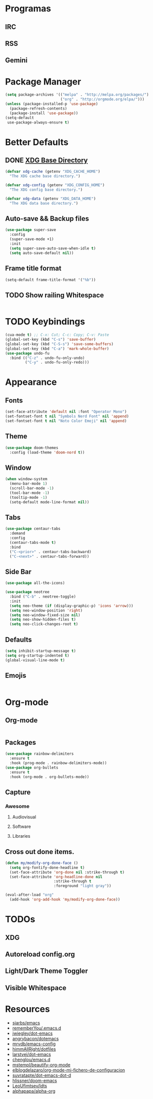 * Programas
** IRC
** RSS
** Gemini
* Package Manager
#+BEGIN_SRC emacs-lisp
  (setq package-archives '(("melpa" . "http://melpa.org/packages/")
                           ("org" . "http://orgmode.org/elpa/")))
  (unless (package-installed-p 'use-package)
    (package-refresh-contents)
    (package-install 'use-package))
  (setq-default
   use-package-always-ensure t)
#+END_SRC
* Better Defaults
** DONE [[https://wiki.archlinux.org/index.php/XDG_Base_Directory][XDG Base Directory]]
#+BEGIN_SRC emacs-lisp
  (defvar xdg-cache (getenv "XDG_CACHE_HOME")
    "The XDG cache base directory.")

  (defvar xdg-config (getenv "XDG_CONFIG_HOME")
    "The XDG config base directory.")

  (defvar xdg-data (getenv "XDG_DATA_HOME")
    "The XDG data base directory.")
#+END_SRC
** Auto-save && Backup files
#+BEGIN_SRC emacs-lisp
  (use-package super-save
    :config
    (super-save-mode +1)
    :init
    (setq super-save-auto-save-when-idle t)
    (setq auto-save-default nil))
#+END_SRC
** Frame title format
#+BEGIN_SRC emacs-lisp
(setq-default frame-title-format '("%b"))
#+END_SRC
** TODO Show railing Whitespace
#+BEGIN_SRC emacs-lisp

#+END_SRC
* TODO Keybindings
#+BEGIN_SRC emacs-lisp
  (cua-mode t) ;; C-x: Cut; C-c: Copy; C-v: Paste
  (global-set-key (kbd "C-s") 'save-buffer)
  (global-set-key (kbd "C-S-s") 'save-some-buffers)
  (global-set-key (kbd "C-a") 'mark-whole-buffer)
  (use-package undo-fu
    :bind (("C-z" . undo-fu-only-undo)
           ("C-y" . undo-fu-only-redo)))
#+END_SRC
* Appearance
** Fonts
#+BEGIN_SRC emacs-lisp
  (set-face-attribute 'default nil :font "Operator Mono")
  (set-fontset-font t nil "Symbols Nerd Font" nil 'append)
  (set-fontset-font t nil "Noto Color Emoji" nil 'append)
#+END_SRC
** Theme
#+BEGIN_SRC emacs-lisp
(use-package doom-themes
  :config (load-theme 'doom-nord t))
#+END_SRC
** Window
#+BEGIN_SRC emacs-lisp
  (when window-system
    (menu-bar-mode 1)
    (scroll-bar-mode -1)
    (tool-bar-mode -1)
    (tooltip-mode -1)
    (setq-default mode-line-format nil))
#+END_SRC
** Tabs
#+BEGIN_SRC emacs-lisp
  (use-package centaur-tabs
    :demand
    :config
    (centaur-tabs-mode t)
    :bind
    ("C-<prior>" . centaur-tabs-backward)
    ("C-<next>" . centaur-tabs-forward))
#+END_SRC
** Side Bar
#+BEGIN_SRC emacs-lisp
  (use-package all-the-icons)

  (use-package neotree
    :bind ("C-b" . neotree-toggle)
    :init
    (setq neo-theme (if (display-graphic-p) 'icons 'arrow)))
    (setq neo-window-position 'right)
    (setq neo-window-fixed-size nil)
    (setq neo-show-hidden-files t)
    (setq neo-click-changes-root t)
#+END_SRC
** Defaults
#+BEGIN_SRC emacs-lisp
  (setq inhibit-startup-message t)
  (setq org-startup-indented t)
  (global-visual-line-mode t)
#+END_SRC
** Emojis
#+BEGIN_SRC emacs-lisp
#+END_SRC
* Org-mode
** Org-mode
#+BEGIN_SRC emacs-lisp
#+END_SRC
** Packages
#+BEGIN_SRC emacs-lisp
  (use-package rainbow-delimiters
    :ensure t
    :hook (prog-mode . rainbow-delimiters-mode))
  (use-package org-bullets
    :ensure t
    :hook (org-mode . org-bullets-mode))
#+END_SRC
** Capture
*** Awesome
**** Audiovisual
**** Software
**** Libraries
** Cross out done items.
#+BEGIN_SRC emacs-lisp
(defun my/modify-org-done-face ()
  (setq org-fontify-done-headline t)
  (set-face-attribute 'org-done nil :strike-through t)
  (set-face-attribute 'org-headline-done nil
                      :strike-through t
                      :foreground "light gray"))

(eval-after-load "org"
  (add-hook 'org-add-hook 'my/modify-org-done-face))
#+END_SRC
* TODOs
** XDG
** Autoreload config.org
** Light/Dark Theme Toggler
** Visible Whitespace
* Resources
- [[https://github.com/sjarbs/emacs][sjarbs/emacs]]
- [[https://github.com/rememberYou/.emacs.d][rememberYou/.emacs.d]]
- [[https://github.com/jwiegley/dot-emacs][jwiegley/dot-emacs]]
- [[https://github.com/angrybacon/dotemacs][angrybacon/dotemacs]]
- [[https://github.com/mrvdb/emacs-config][mrvdb/emacs-config]]
- [[https://github.com/himmAllRight/dotfiles][himmAllRight/dotfiles]]
- [[https://github.com/larstvei/dot-emacs][larstvei/dot-emacs]]
- [[https://github.com/chenglou/emacs.d][chenglou/emacs.d]]
- [[https://mstempl.netlify.app/post/beautify-org-mode/][mstempl/beautify-org-mode]]
- [[https://elblogdelazaro.gitlab.io/2019-12-16-org-mode-mi-fichero-de-configuracion/][elblogdelazaro/org-mode-mi-fichero-de-configuracion]]
- [[https://github.com/suvratapte/dot-emacs-dot-d][suvratapte/dot-emacs-dot-d]]
- [[https://github.com/hlissner/doom-emacs][hlissner/doom-emacs]]
- [[https://github.com/LeoUfimtsev/ldts/blob/master/.emacs.d/my/orgdotemacs.org][LeoUfimtsev/ldts]]
- [[https://github.com/alphapapa/alpha-org][alphapapa/alpha-org]]
